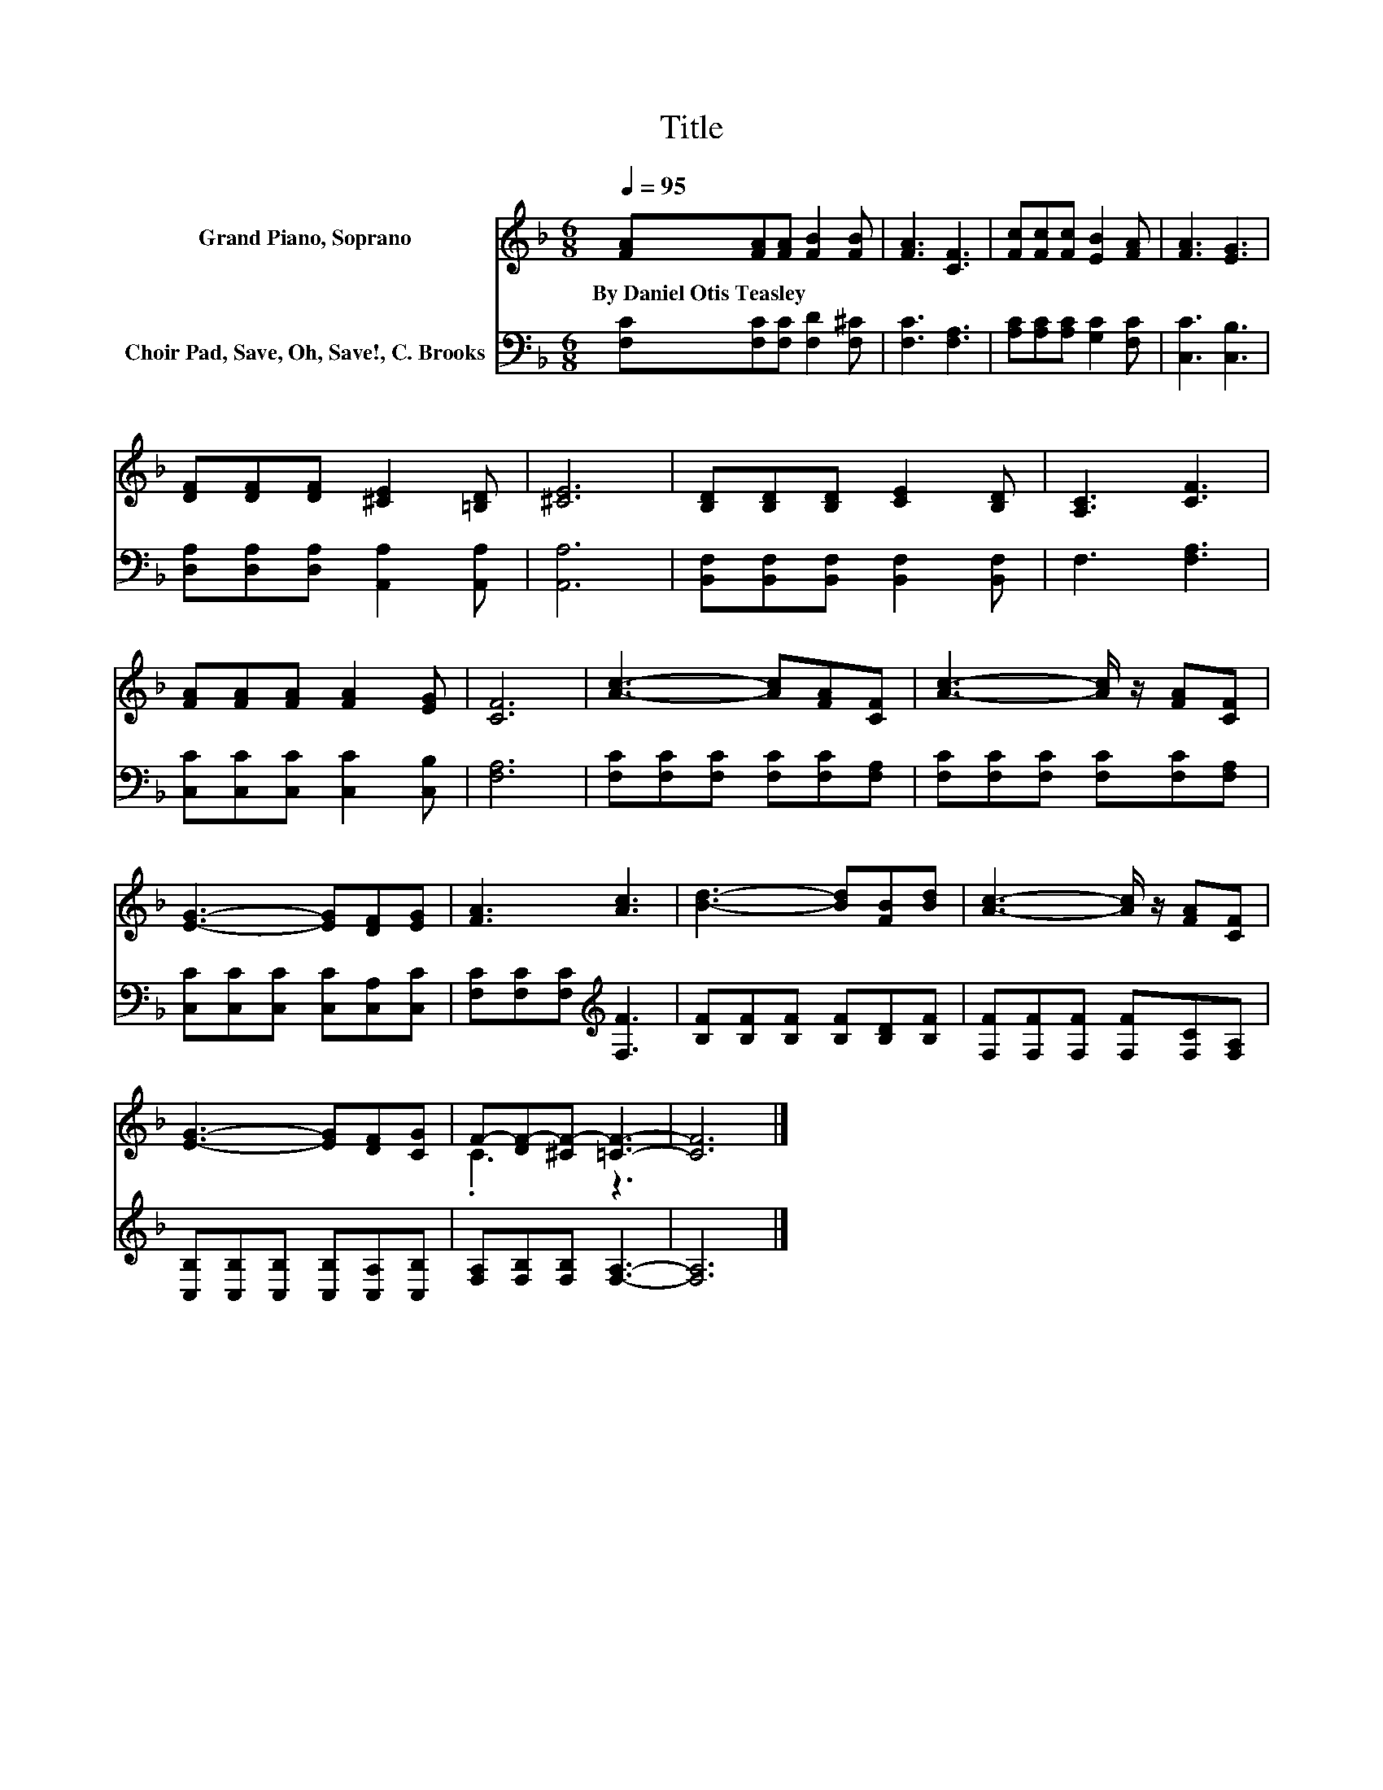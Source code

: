 X:1
T:Title
%%score ( 1 2 ) 3
L:1/8
Q:1/4=95
M:6/8
K:F
V:1 treble nm="Grand Piano, Soprano"
V:2 treble 
V:3 bass nm="Choir Pad, Save, Oh, Save!, C. Brooks"
V:1
 [FA][FA][FA] [FB]2 [FB] | [FA]3 [CF]3 | [Fc][Fc][Fc] [EB]2 [FA] | [FA]3 [EG]3 | %4
w: By~Daniel~Otis~Teasley * * * *||||
 [DF][DF][DF] [^CE]2 [=B,D] | [^CE]6 | [B,D][B,D][B,D] [CE]2 [B,D] | [A,C]3 [CF]3 | %8
w: ||||
 [FA][FA][FA] [FA]2 [EG] | [CF]6 | [Ac]3- [Ac][FA][CF] | [Ac]3- [Ac]/ z/ [FA][CF] | %12
w: ||||
 [EG]3- [EG][DF][EG] | [FA]3 [Ac]3 | [Bd]3- [Bd][FB][Bd] | [Ac]3- [Ac]/ z/ [FA][CF] | %16
w: ||||
 [EG]3- [EG][DF][CG] | F-[DF-][^CF-] [=CF]3- | [CF]6 |] %19
w: |||
V:2
 x6 | x6 | x6 | x6 | x6 | x6 | x6 | x6 | x6 | x6 | x6 | x6 | x6 | x6 | x6 | x6 | x6 | .C3 z3 | %18
 x6 |] %19
V:3
 [F,C][F,C][F,C] [F,D]2 [F,^C] | [F,C]3 [F,A,]3 | [A,C][A,C][A,C] [G,C]2 [F,C] | [C,C]3 [C,B,]3 | %4
 [D,A,][D,A,][D,A,] [A,,A,]2 [A,,A,] | [A,,A,]6 | [B,,F,][B,,F,][B,,F,] [B,,F,]2 [B,,F,] | %7
 F,3 [F,A,]3 | [C,C][C,C][C,C] [C,C]2 [C,B,] | [F,A,]6 | [F,C][F,C][F,C] [F,C][F,C][F,A,] | %11
 [F,C][F,C][F,C] [F,C][F,C][F,A,] | [C,C][C,C][C,C] [C,C][C,A,][C,C] | %13
 [F,C][F,C][F,C][K:treble] [F,F]3 | [B,F][B,F][B,F] [B,F][B,D][B,F] | %15
 [F,F][F,F][F,F] [F,F][F,C][F,A,] | [C,B,][C,B,][C,B,] [C,B,][C,A,][C,B,] | %17
 [F,A,][F,B,][F,B,] [F,A,]3- | [F,A,]6 |] %19

